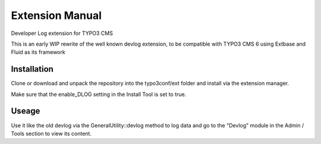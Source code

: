 Extension Manual
================

Developer Log extension for TYPO3 CMS

This is an early WIP rewrite of the well known devlog extension, to be compatible with TYPO3 CMS 6 using Extbase and Fluid as its framework

Installation
------------

Clone or download and unpack the repository into the typo3conf/ext folder and install via the extension manager.

Make sure that the enable_DLOG setting in the Install Tool is set to true.

Useage
------

Use it like the old devlog via the GeneralUtility::devlog method to log data and go to the "Devlog" module in the Admin / Tools section to view its content.
